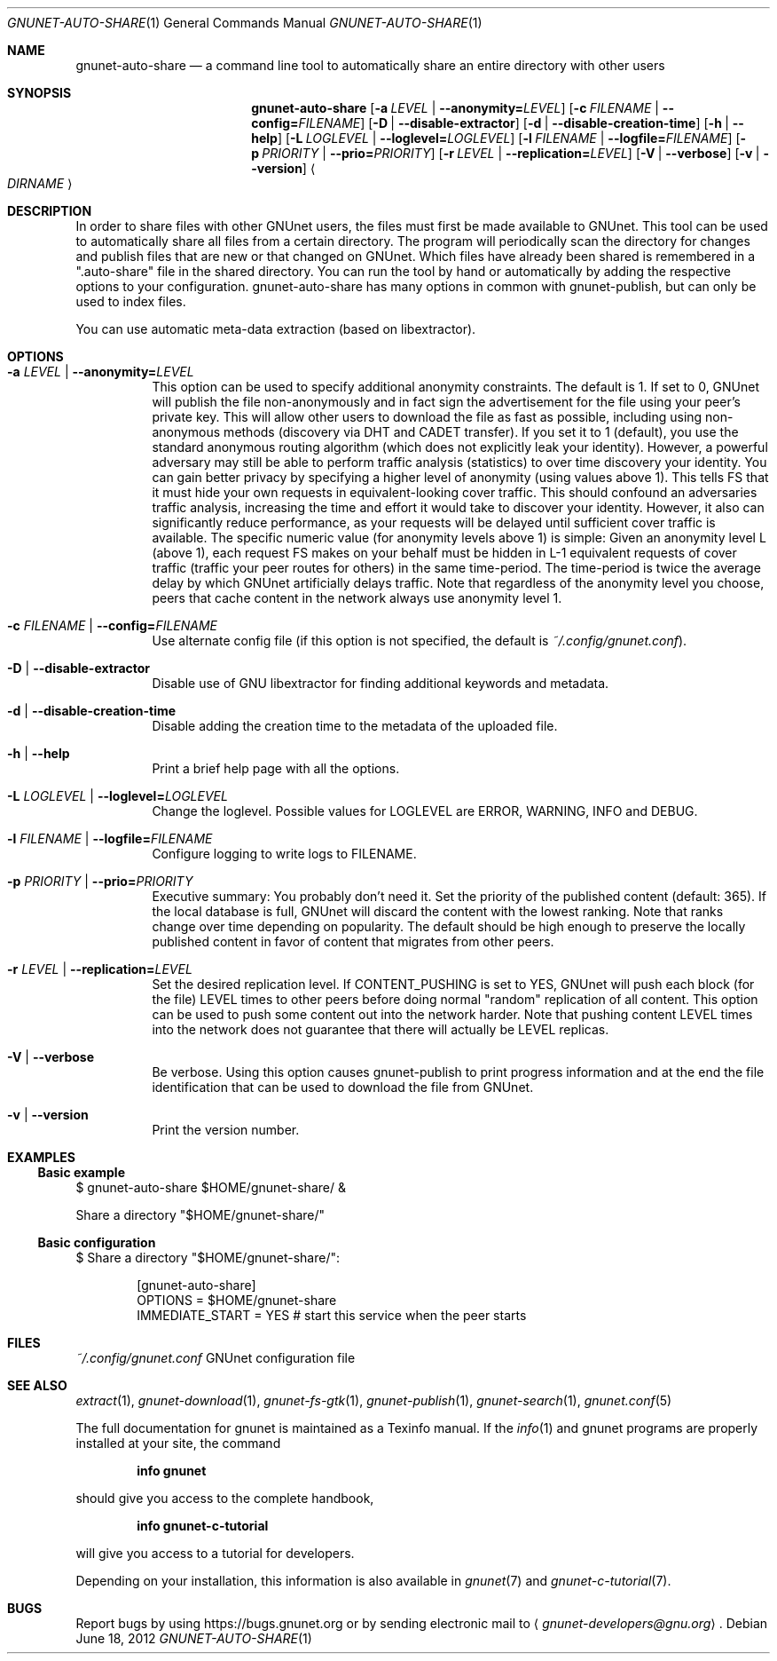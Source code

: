.Dd June 18, 2012
.Dt GNUNET-AUTO-SHARE 1
.Os
.Sh NAME
.Nm gnunet-auto-share
.Nd
a command line tool to automatically share an entire directory with other users
.Sh SYNOPSIS
.Nm
.Op Fl a Ar LEVEL | Fl \-anonymity= Ns Ar LEVEL
.Op Fl c Ar FILENAME | Fl \-config= Ns Ar FILENAME
.Op Fl D | \-disable-extractor
.Op Fl d | \-disable-creation-time
.Op Fl h | \-help
.Op Fl L Ar LOGLEVEL | Fl \-loglevel= Ns Ar LOGLEVEL
.Op Fl l Ar FILENAME | Fl \-logfile= Ns Ar FILENAME
.Op Fl p Ar PRIORITY | Fl \-prio= Ns Ar PRIORITY
.Op Fl r Ar LEVEL | Fl \-replication= Ns Ar LEVEL
.Op Fl V | \-verbose
.Op Fl v | \-version
.Ao Ar DIRNAME Ac
.Sh DESCRIPTION
In order to share files with other GNUnet users, the files must first be made available to GNUnet.
This tool can be used to automatically share all files from a certain directory.
The program will periodically scan the directory for changes and publish files that are new or that changed on GNUnet.
Which files have already been shared is remembered in a ".auto-share" file in the shared directory.
You can run the tool by hand or automatically by adding the respective options to your configuration.
gnunet-auto-share has many options in common with gnunet-publish, but can only be used to index files.
.Pp
You can use automatic meta-data extraction (based on libextractor).
.Sh OPTIONS
.Bl -tag -width Ds
.It Fl a Ar LEVEL | Fl \-anonymity= Ns Ar LEVEL
This option can be used to specify additional anonymity constraints. The default is 1.
If set to 0, GNUnet will publish the file non-anonymously and in fact sign the advertisement for the file using your peer's private key.
This will allow other users to download the file as fast as possible, including using non-anonymous methods (discovery via DHT and CADET transfer).
If you set it to 1 (default), you use the standard anonymous routing algorithm (which does not explicitly leak your identity).
However, a powerful adversary may still be able to perform traffic analysis (statistics) to over time discovery your identity.
You can gain better privacy by specifying a higher level of anonymity (using values above 1).
This tells FS that it must hide your own requests in equivalent\-looking cover traffic.
This should confound an adversaries traffic analysis, increasing the time and effort it would
take to discover your identity. However, it also can significantly reduce performance, as
your requests will be delayed until sufficient cover traffic is available.  The specific
numeric value (for anonymity levels above 1) is simple:
Given an anonymity level L (above 1), each request FS makes on your behalf must be hidden in L\-1 equivalent
requests of cover traffic (traffic your peer routes for others) in the same time\-period.
The time\-period is twice the average delay by which GNUnet artificially delays traffic.
Note that regardless of the anonymity level you choose, peers that cache content in the
network always use anonymity level 1.
.It Fl c Ar FILENAME | Fl \-config= Ns Ar FILENAME
Use alternate config file (if this option is not specified, the default is
.Pa ~/.config/gnunet.conf Ns ).
.It Fl D | \-disable-extractor
Disable use of GNU libextractor for finding additional keywords and metadata.
.It Fl d | \-disable-creation-time
Disable adding the creation time to the metadata of the uploaded file.
.It Fl h | \-help
Print a brief help page with all the options.
.It Fl L Ar LOGLEVEL | Fl \-loglevel= Ns Ar LOGLEVEL
Change the loglevel.
Possible values for LOGLEVEL are ERROR, WARNING, INFO and DEBUG.
.It Fl l Ar FILENAME | Fl \-logfile= Ns Ar FILENAME
Configure logging to write logs to FILENAME.
.It Fl p Ar PRIORITY | Fl \-prio= Ns Ar PRIORITY
Executive summary: You probably don't need it.
Set the priority of the published content (default: 365).
If the local database is full, GNUnet will discard the content with the lowest ranking.
Note that ranks change over time depending on popularity.
The default should be high enough to preserve the locally published content in favor of content that migrates from other peers.
.It Fl r Ar LEVEL | Fl \-replication= Ns Ar LEVEL
Set the desired replication level.
If CONTENT_PUSHING is set to YES, GNUnet will push each block (for the file) LEVEL times to other peers before doing normal "random" replication of all content.
This option can be used to push some content out into the network harder.
Note that pushing content LEVEL times into the network does not guarantee that there will actually be LEVEL replicas.
.It Fl V | \-verbose
Be verbose.
Using this option causes gnunet-publish to print progress information and at the end the file identification that can be used to download the file from GNUnet.
.It Fl v | \-version
Print the version number.
.El
.Sh EXAMPLES
.Ss Basic example
$ gnunet-auto-share $HOME/gnunet-share/ &
.Pp
Share a directory "$HOME/gnunet-share/"
.Ss Basic configuration
$ Share a directory "$HOME/gnunet-share/":
.Pp
.Bd -literal -offset indent -compact
[gnunet-auto-share]
OPTIONS = $HOME/gnunet-share
IMMEDIATE_START = YES # start this service when the peer starts
.Ed
.Sh FILES
.Pa ~/.config/gnunet.conf
GNUnet configuration file
.Sh SEE ALSO
.Xr extract 1 ,
.Xr gnunet-download 1 ,
.Xr gnunet-fs-gtk 1 ,
.Xr gnunet-publish 1 ,
.Xr gnunet-search 1 ,
.Xr gnunet.conf 5
.sp
The full documentation for gnunet is maintained as a Texinfo manual.
If the
.Xr info 1
and gnunet programs are properly installed at your site, the command
.Pp
.Dl info gnunet
.Pp
should give you access to the complete handbook,
.Pp
.Dl info gnunet-c-tutorial
.Pp
will give you access to a tutorial for developers.
.sp
Depending on your installation, this information is also available in
.Xr gnunet 7 and
.Xr gnunet-c-tutorial 7 .
.\".Sh HISTORY
.\".Sh AUTHORS
.Sh BUGS
Report bugs by using
.Lk https://bugs.gnunet.org
or by sending electronic mail to
.Aq Mt gnunet-developers@gnu.org .
